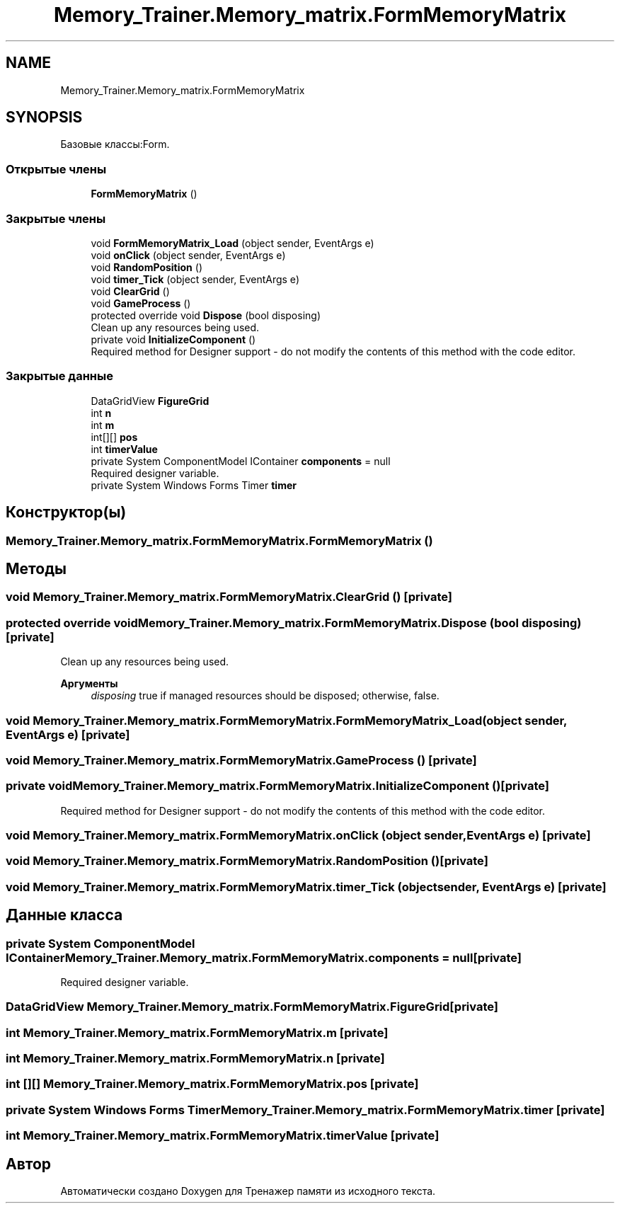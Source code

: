 .TH "Memory_Trainer.Memory_matrix.FormMemoryMatrix" 3 "Вс 8 Дек 2019" "Тренажер памяти" \" -*- nroff -*-
.ad l
.nh
.SH NAME
Memory_Trainer.Memory_matrix.FormMemoryMatrix
.SH SYNOPSIS
.br
.PP
.PP
Базовые классы:Form\&.
.SS "Открытые члены"

.in +1c
.ti -1c
.RI "\fBFormMemoryMatrix\fP ()"
.br
.in -1c
.SS "Закрытые члены"

.in +1c
.ti -1c
.RI "void \fBFormMemoryMatrix_Load\fP (object sender, EventArgs e)"
.br
.ti -1c
.RI "void \fBonClick\fP (object sender, EventArgs e)"
.br
.ti -1c
.RI "void \fBRandomPosition\fP ()"
.br
.ti -1c
.RI "void \fBtimer_Tick\fP (object sender, EventArgs e)"
.br
.ti -1c
.RI "void \fBClearGrid\fP ()"
.br
.ti -1c
.RI "void \fBGameProcess\fP ()"
.br
.ti -1c
.RI "protected override void \fBDispose\fP (bool disposing)"
.br
.RI "Clean up any resources being used\&. "
.ti -1c
.RI "private void \fBInitializeComponent\fP ()"
.br
.RI "Required method for Designer support - do not modify the contents of this method with the code editor\&. "
.in -1c
.SS "Закрытые данные"

.in +1c
.ti -1c
.RI "DataGridView \fBFigureGrid\fP"
.br
.ti -1c
.RI "int \fBn\fP"
.br
.ti -1c
.RI "int \fBm\fP"
.br
.ti -1c
.RI "int[][] \fBpos\fP"
.br
.ti -1c
.RI "int \fBtimerValue\fP"
.br
.ti -1c
.RI "private System ComponentModel IContainer \fBcomponents\fP = null"
.br
.RI "Required designer variable\&. "
.ti -1c
.RI "private System Windows Forms Timer \fBtimer\fP"
.br
.in -1c
.SH "Конструктор(ы)"
.PP 
.SS "Memory_Trainer\&.Memory_matrix\&.FormMemoryMatrix\&.FormMemoryMatrix ()"

.SH "Методы"
.PP 
.SS "void Memory_Trainer\&.Memory_matrix\&.FormMemoryMatrix\&.ClearGrid ()\fC [private]\fP"

.SS "protected override void Memory_Trainer\&.Memory_matrix\&.FormMemoryMatrix\&.Dispose (bool disposing)\fC [private]\fP"

.PP
Clean up any resources being used\&. 
.PP
\fBАргументы\fP
.RS 4
\fIdisposing\fP true if managed resources should be disposed; otherwise, false\&.
.RE
.PP

.SS "void Memory_Trainer\&.Memory_matrix\&.FormMemoryMatrix\&.FormMemoryMatrix_Load (object sender, EventArgs e)\fC [private]\fP"

.SS "void Memory_Trainer\&.Memory_matrix\&.FormMemoryMatrix\&.GameProcess ()\fC [private]\fP"

.SS "private void Memory_Trainer\&.Memory_matrix\&.FormMemoryMatrix\&.InitializeComponent ()\fC [private]\fP"

.PP
Required method for Designer support - do not modify the contents of this method with the code editor\&. 
.SS "void Memory_Trainer\&.Memory_matrix\&.FormMemoryMatrix\&.onClick (object sender, EventArgs e)\fC [private]\fP"

.SS "void Memory_Trainer\&.Memory_matrix\&.FormMemoryMatrix\&.RandomPosition ()\fC [private]\fP"

.SS "void Memory_Trainer\&.Memory_matrix\&.FormMemoryMatrix\&.timer_Tick (object sender, EventArgs e)\fC [private]\fP"

.SH "Данные класса"
.PP 
.SS "private System ComponentModel IContainer Memory_Trainer\&.Memory_matrix\&.FormMemoryMatrix\&.components = null\fC [private]\fP"

.PP
Required designer variable\&. 
.SS "DataGridView Memory_Trainer\&.Memory_matrix\&.FormMemoryMatrix\&.FigureGrid\fC [private]\fP"

.SS "int Memory_Trainer\&.Memory_matrix\&.FormMemoryMatrix\&.m\fC [private]\fP"

.SS "int Memory_Trainer\&.Memory_matrix\&.FormMemoryMatrix\&.n\fC [private]\fP"

.SS "int [][] Memory_Trainer\&.Memory_matrix\&.FormMemoryMatrix\&.pos\fC [private]\fP"

.SS "private System Windows Forms Timer Memory_Trainer\&.Memory_matrix\&.FormMemoryMatrix\&.timer\fC [private]\fP"

.SS "int Memory_Trainer\&.Memory_matrix\&.FormMemoryMatrix\&.timerValue\fC [private]\fP"


.SH "Автор"
.PP 
Автоматически создано Doxygen для Тренажер памяти из исходного текста\&.
